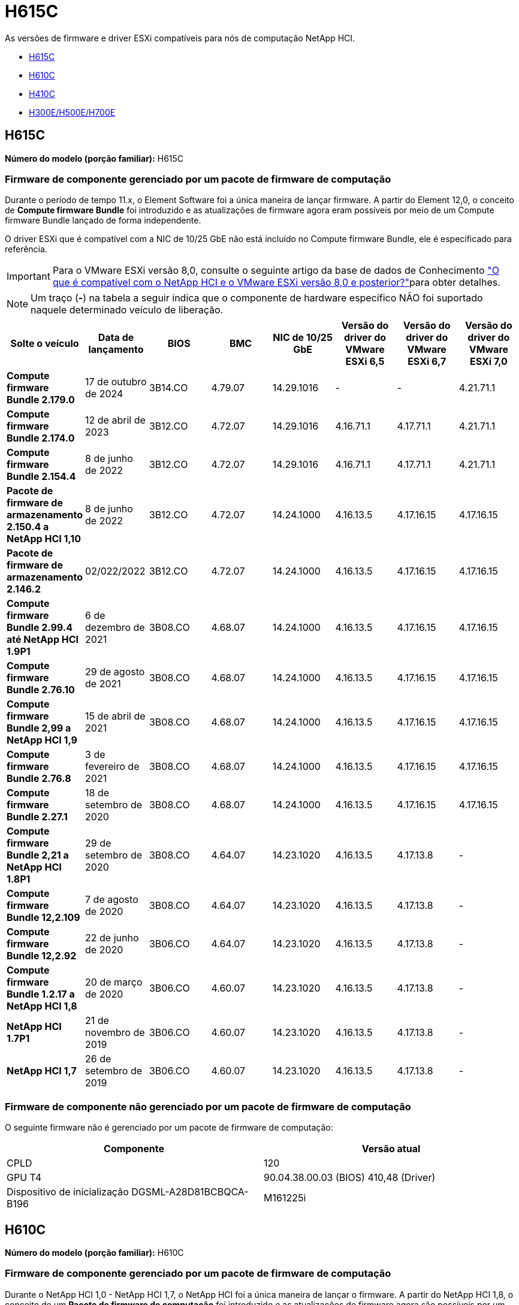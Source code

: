 = H615C
:allow-uri-read: 


As versões de firmware e driver ESXi compatíveis para nós de computação NetApp HCI.

* <<H615C>>
* <<H610C>>
* <<H410C>>
* <<H300E/H500E/H700E>>




== H615C

*Número do modelo (porção familiar):* H615C



=== Firmware de componente gerenciado por um pacote de firmware de computação

Durante o período de tempo 11.x, o Element Software foi a única maneira de lançar firmware. A partir do Element 12,0, o conceito de *Compute firmware Bundle* foi introduzido e as atualizações de firmware agora eram possíveis por meio de um Compute firmware Bundle lançado de forma independente.

O driver ESXi que é compatível com a NIC de 10/25 GbE não está incluído no Compute firmware Bundle, ele é especificado para referência.


IMPORTANT: Para o VMware ESXi versão 8,0, consulte o seguinte artigo da base de dados de Conhecimento link:https://kb.netapp.com/on-prem/solidfire/Element_OS_Kbs/What_is_supported_with_NetApp_HCI_and_VMware_ESX_version_8.0_and_beyond["O que é compatível com o NetApp HCI e o VMware ESXi versão 8,0 e posterior?"^]para obter detalhes.


NOTE: Um traço (*-*) na tabela a seguir indica que o componente de hardware específico NÃO foi suportado naquele determinado veículo de liberação.

[cols="8*"]
|===
| Solte o veículo | Data de lançamento | BIOS | BMC | NIC de 10/25 GbE | Versão do driver do VMware ESXi 6,5 | Versão do driver do VMware ESXi 6,7 | Versão do driver do VMware ESXi 7,0 


| *Compute firmware Bundle 2.179.0* | 17 de outubro de 2024 | 3B14.CO | 4.79.07 | 14.29.1016 | - | - | 4.21.71.1 


| *Compute firmware Bundle 2.174.0* | 12 de abril de 2023 | 3B12.CO | 4.72.07 | 14.29.1016 | 4.16.71.1 | 4.17.71.1 | 4.21.71.1 


| *Compute firmware Bundle 2.154.4* | 8 de junho de 2022 | 3B12.CO | 4.72.07 | 14.29.1016 | 4.16.71.1 | 4.17.71.1 | 4.21.71.1 


| *Pacote de firmware de armazenamento 2.150.4 a NetApp HCI 1,10* | 8 de junho de 2022 | 3B12.CO | 4.72.07 | 14.24.1000 | 4.16.13.5 | 4.17.16.15 | 4.17.16.15 


| *Pacote de firmware de armazenamento 2.146.2* | 02/022/2022 | 3B12.CO | 4.72.07 | 14.24.1000 | 4.16.13.5 | 4.17.16.15 | 4.17.16.15 


| *Compute firmware Bundle 2.99.4 até NetApp HCI 1.9P1* | 6 de dezembro de 2021 | 3B08.CO | 4.68.07 | 14.24.1000 | 4.16.13.5 | 4.17.16.15 | 4.17.16.15 


| *Compute firmware Bundle 2.76.10* | 29 de agosto de 2021 | 3B08.CO | 4.68.07 | 14.24.1000 | 4.16.13.5 | 4.17.16.15 | 4.17.16.15 


| *Compute firmware Bundle 2,99 a NetApp HCI 1,9* | 15 de abril de 2021 | 3B08.CO | 4.68.07 | 14.24.1000 | 4.16.13.5 | 4.17.16.15 | 4.17.16.15 


| *Compute firmware Bundle 2.76.8* | 3 de fevereiro de 2021 | 3B08.CO | 4.68.07 | 14.24.1000 | 4.16.13.5 | 4.17.16.15 | 4.17.16.15 


| *Compute firmware Bundle 2.27.1* | 18 de setembro de 2020 | 3B08.CO | 4.68.07 | 14.24.1000 | 4.16.13.5 | 4.17.16.15 | 4.17.16.15 


| *Compute firmware Bundle 2,21 a NetApp HCI 1.8P1* | 29 de setembro de 2020 | 3B08.CO | 4.64.07 | 14.23.1020 | 4.16.13.5 | 4.17.13.8 | - 


| *Compute firmware Bundle 12,2.109* | 7 de agosto de 2020 | 3B08.CO | 4.64.07 | 14.23.1020 | 4.16.13.5 | 4.17.13.8 | - 


| *Compute firmware Bundle 12,2.92* | 22 de junho de 2020 | 3B06.CO | 4.64.07 | 14.23.1020 | 4.16.13.5 | 4.17.13.8 | - 


| *Compute firmware Bundle 1.2.17 a NetApp HCI 1,8* | 20 de março de 2020 | 3B06.CO | 4.60.07 | 14.23.1020 | 4.16.13.5 | 4.17.13.8 | - 


| *NetApp HCI 1.7P1* | 21 de novembro de 2019 | 3B06.CO | 4.60.07 | 14.23.1020 | 4.16.13.5 | 4.17.13.8 | - 


| *NetApp HCI 1,7* | 26 de setembro de 2019 | 3B06.CO | 4.60.07 | 14.23.1020 | 4.16.13.5 | 4.17.13.8 | - 
|===


=== Firmware de componente não gerenciado por um pacote de firmware de computação

O seguinte firmware não é gerenciado por um pacote de firmware de computação:

[cols="2*"]
|===
| Componente | Versão atual 


| CPLD | 120 


| GPU T4 | 90.04.38.00.03 (BIOS) 410,48 (Driver) 


| Dispositivo de inicialização DGSML-A28D81BCBQCA-B196 | M161225i 
|===


== H610C

*Número do modelo (porção familiar):* H610C



=== Firmware de componente gerenciado por um pacote de firmware de computação

Durante o NetApp HCI 1,0 - NetApp HCI 1,7, o NetApp HCI foi a única maneira de lançar o firmware. A partir do NetApp HCI 1,8, o conceito de um *Pacote de firmware de computação* foi introduzido e as atualizações de firmware agora são possíveis por um pacote de firmware de computação lançado de forma independente.

O driver ESXi que é compatível com a NIC de 10/25 GbE não está incluído no Compute firmware Bundle, ele é especificado para referência.


IMPORTANT: Para o VMware ESXi versão 8,0, consulte o seguinte artigo da base de dados de Conhecimento link:https://kb.netapp.com/on-prem/solidfire/Element_OS_Kbs/What_is_supported_with_NetApp_HCI_and_VMware_ESX_version_8.0_and_beyond["O que é compatível com o NetApp HCI e o VMware ESXi versão 8,0 e posterior?"^]para obter detalhes.


NOTE: Um traço (*-*) na tabela a seguir indica que o componente de hardware específico NÃO foi suportado naquele determinado veículo de liberação.

[cols="8*"]
|===
| Solte o veículo | Data de lançamento | BIOS | BMC | NIC de 10/25 GbE | Versão do driver do VMware ESXi 6,5 | Versão do driver do VMware ESXi 6,7 | Versão do driver do VMware ESXi 7,0 


| *Compute firmware Bundle 2.179.0* | 17 de outubro de 2024 | 3B09 | 4.11.07 | 14.29.1016 | - | - | 4.21.71.1 


| *Compute firmware Bundle 2.174.0* | 12 de abril de 2023 | 3B07 | 4.04.07 | 14.29.1016 | 4.16.71.1 | 4.17.71.1 | 4.21.71.1 


| *Compute firmware Bundle 2.154.4* | 8 de junho de 2022 | 3B07 | 4.04.07 | 14.29.1016 | 4.16.71.1 | 4.17.71.1 | 4.21.71.1 


| *Pacote de firmware de armazenamento 2.150.4 a NetApp HCI 1,10* | 8 de junho de 2022 | 3B07 | 4.04.07 | 14.25.1020 | 4.16.13.5 | 4.17.16.15 | 4.17.16.15 


| *Pacote de firmware de armazenamento 2.146.2* | 22 de fevereiro de 2022 | 3B07 | 4.04.07 | 14.25.1020 | 4.16.13.5 | 4.17.16.15 | 4.17.16.15 


| *Compute firmware Bundle 2.99.4 até NetApp HCI 1.9P1* | 6 de dezembro de 2021 | 3B03 | 4.00.07 | 14.25.1020 | 4.16.13.5 | 4.17.16.15 | 4.17.16.15 


| *Compute firmware Bundle 2.76.10* | 29 de agosto de 2021 | 3B03 | 4.00.07 | 14.25.1020 | 4.16.13.5 | 4.17.16.15 | 4.17.16.15 


| *Compute firmware Bundle 2,99 a NetApp HCI 1,9* | 15 de abril de 2021 | 3B03 | 4.00.07 | 14.25.1020 | 4.16.13.5 | 4.17.16.15 | 4.17.16.15 


| *Compute firmware Bundle 2.76.8* | 3 de fevereiro de 2021 | 3B03 | 4.00.07 | 14.25.1020 | 4.16.13.5 | 4.17.16.15 | 4.17.16.15 


| *Compute firmware Bundle 2.27.1* | 18 de setembro de 2020 | 3B03 | 4.00.07 | 14.25.1020 | 4.16.13.5 | 4.17.16.15 | 4.17.16.15 


| *Compute firmware Bundle 2,21 a NetApp HCI 1.8P1* | 29 de setembro de 2020 | 3B01 | 3.96.07 | 14.22.1002 | 4.16.13.5 | 4.17.13.8 | - 


| *Compute firmware Bundle 12,2.109* | 7 de agosto de 2020 | 3B01 | 3.96.07 | 14.22.1002 | 4.16.13.5 | 4.17.13.8 | - 


| *Compute firmware Bundle 12,2.92* | 22 de junho de 2020 | 3B01 | 3.96.07 | 14.22.1002 | 4.16.13.5 | 4.17.13.8 | - 


| *Compute firmware Bundle 1.2.17 a NetApp HCI 1,8* | 20 de março de 2020 | 3A02 | 3.91.07 | 14.22.1002 | 4.16.13.5 | 4.17.13.8 | - 


| *NetApp HCI 1.7P1* | 21 de novembro de 2019 | 3A02 | 3.91.07 | 14.22.1002 | 4.16.13.5 | 4.17.13.8 | - 


| *NetApp HCI 1,7* | 26 de setembro de 2019 | 3A02 | 3.91.07 | 14.22.1002 | 4.16.13.5 | 4.17.13.8 | - 


| *NetApp HCI 1,6* | 19 de agosto de 2019 | 3A02 | 3.91.07 | 14.22.1002 | 4.16.13.5 | 4.17.13.8 | - 


| *NetApp HCI 1.4P1* | 25 de abril de 2019 | 3A02 | 3.91.07 | 14.22.1002 | 4.16.13.5 | 4.17.13.8 | - 


| *NetApp HCI 1,4* | 29 de novembro de 2018 | 3A02 | 3.91.07 | 14.22.1002 | 4.16.13.5 | 4.17.13.8 | - 
|===


=== Firmware de componente não gerenciado por um pacote de firmware de computação

O seguinte firmware não é gerenciado por um pacote de firmware de computação:

[cols="2*"]
|===
| Componente | Versão atual 


| CPLD | 120 


| NIC de 1/10 GbE | 3.2d 0x80000b4b 


| GPU M10 | 82,07.ab.00,12 82,07.ab.00,13 82,07.ab.00,14 82,07.ab.00,15 


| Dispositivo de inicialização DGSML-A28D81BCBQCA-B196 | M161225i 
|===


== H410C

*Número do modelo (porção familiar):* H410C



=== Firmware de componente gerenciado por um pacote de firmware de computação

Durante o NetApp HCI 1,0 - NetApp HCI 1,7, o NetApp HCI foi a única maneira de lançar o firmware. A partir do NetApp HCI 1,8, o conceito de um *Pacote de firmware de computação* foi introduzido e as atualizações de firmware agora são possíveis por um pacote de firmware de computação lançado de forma independente.

O driver ESXi que é compatível com a NIC de 10/25 GbE não está incluído no Compute firmware Bundle, ele é especificado para referência.


IMPORTANT: Para o VMware ESXi versão 8,0, consulte o seguinte artigo da base de dados de Conhecimento link:https://kb.netapp.com/on-prem/solidfire/Element_OS_Kbs/What_is_supported_with_NetApp_HCI_and_VMware_ESX_version_8.0_and_beyond["O que é compatível com o NetApp HCI e o VMware ESXi versão 8,0 e posterior?"^]para obter detalhes.


NOTE: Um traço (*-*) na tabela a seguir indica que o componente de hardware específico NÃO foi suportado naquele determinado veículo de liberação.

[cols="8*"]
|===
| Solte o veículo | Data de lançamento | BIOS | BMC | NIC de 10/25 GbE | Versão do driver do VMware ESXi 6,5 | Versão do driver do VMware ESXi 6,7 | Versão do driver do VMware ESXi 7,0 


| *Compute firmware Bundle 2.179.0* | 17 de outubro de 2024 | NATP3.12 | 6.71.26 | 14.29.1016 | - | - | 4.21.71.1 


| *Compute firmware Bundle 2.174.0* | 12 de abril de 2023 | NATP3.10 | 6.71.20 | 14.29.1016 | 4.16.71.1 | 4.17.71.1 | 4.21.71.1 


| *Compute firmware Bundle 2.154.4* | 8 de junho de 2022 | NATP3.10 | 6.71.20 | 14.29.1016 | 4.16.71.1 | 4.17.71.1 | 4.21.71.1 


| *Pacote de firmware de armazenamento 2.150.4 a NetApp HCI 1,10* | 8 de junho de 2022 | NATP3.10 | 6.71.20 | 14.25.1020 | 4.16.13.5 | 4.17.15.16 | 4.19.16.1 


| *Pacote de firmware de armazenamento 2.146.2* | 22 de fevereiro de 2022 | NATP3.10 | 6.71.20 | 14.25.1020 | 4.16.13.5 | 4.17.15.16 | 4.19.16.1 


| *Compute firmware Bundle 2.99.4 até NetApp HCI 1.9P1* | 6 de dezembro de 2021 | NATP3.9 | 6.71.18 | 14.25.1020 | 4.16.13.5 | 4.17.15.16 | 4.19.16.1 


| *Compute firmware Bundle 2.76.10* | 29 de agosto de 2021 | NATP3.9 | 6.71.20 | 14.25.1020 | 4.16.13.5 | 4.17.15.16 | 4.19.16.1 


| *Compute firmware Bundle 2,99 a NetApp HCI 1,9* | 15 de abril de 2021 | NATP3.9 | 6.71.18 | 14.25.1020 | 4.16.13.5 | 4.17.15.16 | 4.19.16.1 


| *Compute firmware Bundle 2.76.8* | 3 de fevereiro de 2021 | NATP3.9 | 6.71.18 | 14.25.1020 | 4.16.13.5 | 4.17.15.16 | 4.19.16.1 


| *Compute firmware Bundle 2.27.1* | 18 de setembro de 2020 | NA3.7 | 6.71.18 | 14.25.1020 | 4.16.13.5 | 4.17.15.16 | 4.19.16.1 


| *Compute firmware Bundle 2,21 a NetApp HCI 1.8P1* | 29 de setembro de 2020 | NA3.7 | 6.71.18 | 14.25.1020 | 4.16.13.5 | 4.17.15.16 | - 


| *Compute firmware Bundle 12,2.109* | 7 de agosto de 2020 | NA3.7 | 6.71.18 | 14.25.1020 | 4.16.13.5 | 4.17.15.16 | - 


| *Compute firmware Bundle 12,2.92* | 22 de junho de 2020 | NA3.7 | 6.71.18 | 14.25.1020 | 4.16.13.5 | 4.17.15.16 | - 


| *Compute firmware Bundle 1.2.17 a NetApp HCI 1,8* | 20 de março de 2020 | NA3.4 | 6.71.18 | 14.25.1020 | 4.16.13.5 | 4.17.15.16 | - 


| *NetApp HCI 1.7P1* | 21 de novembro de 2019 | NA3.3 | 6,53 | 14.25.1020 | 4.16.13.5 | 4.17.15.16 | - 


| *NetApp HCI 1,7* | 26 de setembro de 2019 | NA2.2 | 6,53 | 14.25.1020 | 4.16.13.5 | 4.17.15.16 | - 


| *NetApp HCI 1,6* | 19 de agosto de 2019 | NA2.2 | 6,53 | 14.25.1020 | 4.16.13.5 | 4.17.15.16 | - 


| *NetApp HCI 1.4P1* | 25 de abril de 2019 | NA2.2 | 6,53 | 14.25.1020 | 4.16.13.5 | 4.17.15.16 | - 


| *NetApp HCI 1,4* | 29 de novembro de 2018 | NA2.2 | 6,53 | 14.25.1020 | 4.16.13.5 | 4.17.15.16 | - 
|===


=== Firmware de componente não gerenciado por um pacote de firmware de computação

O seguinte firmware não é gerenciado por um pacote de firmware de computação:

[cols="2*"]
|===
| Componente | Versão atual 


| CPLD | 03.B0.09 


| Adaptador SAS | 16.00.01.00 


| NIC SIOM 1/10 GbE | 1,93 


| Fonte de alimentação | 1,3 


| Dispositivo de arranque SSDSCKJB240G7 | N2010121 


| Dispositivo de arranque MTFDDAV240TCB1AR | DOMU037 
|===


== H300E/H500E/H700E

*Número do modelo (porção familiar):* H300E/H500E/H700E



=== Firmware de componente gerenciado por um pacote de firmware de computação

Durante o NetApp HCI 1,0 - NetApp HCI 1,7, o NetApp HCI foi a única maneira de lançar o firmware. A partir do NetApp HCI 1,8, o conceito de um *Pacote de firmware de computação* foi introduzido e as atualizações de firmware agora são possíveis por um pacote de firmware de computação lançado de forma independente.

O driver ESXi que é compatível com a NIC de 10/25 GbE não está incluído no Compute firmware Bundle, ele é especificado para referência.


IMPORTANT: Para o VMware ESXi versão 8,0, consulte o seguinte artigo da base de dados de Conhecimento link:https://kb.netapp.com/on-prem/solidfire/Element_OS_Kbs/What_is_supported_with_NetApp_HCI_and_VMware_ESX_version_8.0_and_beyond["O que é compatível com o NetApp HCI e o VMware ESXi versão 8,0 e posterior?"^]para obter detalhes.


NOTE: Um traço (*-*) na tabela a seguir indica que o componente de hardware específico NÃO foi suportado naquele determinado veículo de liberação.

[cols="8*"]
|===
| Solte o veículo | Data de lançamento | BIOS | BMC | NIC de 10/25 GbE | Versão do driver do VMware ESXi 6,5 | Versão do driver do VMware ESXi 6,7 | Versão do driver do VMware ESXi 7,0 


| *Compute firmware Bundle 2.179.0* | 17 de outubro de 2024 | NAT3.6 | 07.02.00 | 14.29.1016 | - | - | 4.21.71.1 


| *Compute firmware Bundle 2.174.0* | 12 de abril de 2023 | NAT3.4 | 07.02.00 | 14.29.1016 | 4.16.71.1 | 4.17.71.1 | 4.21.71.1 


| *Compute firmware Bundle 2.154.4* | 8 de junho de 2022 | NAT3.4 | 6.98.00 | 14.29.1016 | 4.16.71.1 | 4.17.71.1 | 4.21.71.1 


| *Compute firmware Bundle 2.150.4 a NetApp HCI 1,10* | 8 de junho de 2022 | NAT3.4 | 6.98.00 | 14.25.1020 | 4.16.13.5 | 4.17.15.16 | 4.19.16.1 


| *Compute firmware Bundle 2.146.2* | 22 de fevereiro de 2022 | NAT3.4 | 6.98.00 | 14.25.1020 | 4.16.13.5 | 4.17.15.16 | 4.19.16.1 


| *Compute firmware Bundle 2.99.4 até NetApp HCI 1.9P1* | 6 de dezembro de 2021 | NA2.1 | 6.84.00 | 14.25.1020 | 4.16.13.5 | 4.17.15.16 | 4.19.16.1 


| *Compute firmware Bundle 2.76.10* | 29 de agosto de 2021 | NA2.1 | 6.84.00 | 14.25.1020 | 4.16.13.5 | 4.17.15.16 | 4.19.16.1 


| *Compute firmware Bundle 2,99 a NetApp HCI 1,9* | 15 de abril de 2021 | NA2.1 | 6.84.00 | 14.25.1020 | 4.16.13.5 | 4.17.15.16 | 4.19.16.1 


| *Compute firmware Bundle 2.76.8* | 3 de fevereiro de 2021 | NA2.1 | 6.84.00 | 14.25.1020 | 4.16.13.5 | 4.17.15.16 | 4.19.16.1 


| *Compute firmware Bundle 2.27.1* | 18 de setembro de 2020 | NA2.1 | 6.84.00 | 14.25.1020 | 4.16.13.5 | 4.17.15.16 | 4.19.16.1 


| *Compute firmware Bundle 2,21 a NetApp HCI 1.8P1* | 29 de setembro de 2020 | NA2.1 | 6.84.00 | 14.21.1000 | 4.16.13.5 | 4.17.13.8 | - 


| *Compute firmware Bundle 12,2.109* | 7 de agosto de 2020 | NA2.1 | 6.84.00 | 14.21.1000 | 4.16.13.5 | 4.17.13.8 | - 


| *Compute firmware Bundle 12,2.92* | 22 de junho de 2020 | NA2.1 | 6.84.00 | 14.21.1000 | 4.16.13.5 | 4.17.13.8 | - 


| *Compute firmware Bundle 1.2.17 a NetApp HCI 1,8* | 20 de março de 2020 | NA2.1 | 3,25 | 14.21.1000 | 4.16.13.5 | 4.17.13.8 | - 


| *NetApp HCI 1.7P1* | 21 de novembro de 2019 | NA2.1 | 3,25 | 14.21.1000 | 4.16.13.5 | 4.17.13.8 | - 


| *NetApp HCI 1,7* | 26 de setembro de 2019 | NA2.1 | 3,25 | 14.21.1000 | 4.16.13.5 | 4.17.13.8 | - 


| *NetApp HCI 1,6* | 19 de agosto de 2019 | NA2.1 | 3,25 | 14.21.1000 | 4.16.13.5 | 4.17.13.8 | - 


| *NetApp HCI 1.4P1* | 25 de abril de 2019 | NA2.1 | 3,25 | 14.17.2020 | 4.16.13.5 | 4.17.13.8 | - 


| *NetApp HCI 1,4* | 29 de novembro de 2018 | NA2.1 | 3,25 | 14.17.2020 | 4.16.13.5 | 4.17.13.8 | - 
|===


=== Firmware de componente não gerenciado por um pacote de firmware de computação

O seguinte firmware não é gerenciado por um pacote de firmware de computação:

[cols="2*"]
|===
| Componente | Versão atual 


| CPLD | 01.A1.06 


| Adaptador SAS | 16.00.01.00 


| NIC SIOM 1/10 GbE | 1,93 


| Fonte de alimentação | 1,3 


| Dispositivo de arranque SSDSCKJB240G7 | N2010121 


| Dispositivo de arranque MTFDDAV240TCB1AR | DOMU037 
|===